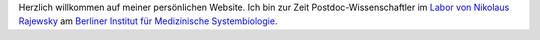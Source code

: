 .. title:
.. slug:
.. date: 2020-08-29 23:44:45 UTC+02:00
.. tags:
.. category:
.. link:
.. description:
.. type: text
.. hidetitle: True

Herzlich willkommen auf meiner persönlichen Website. Ich bin zur Zeit Postdoc-Wissenschaftler im `Labor von
Nikolaus Rajewsky`_ am `Berliner Institut für Medizinische Systembiologie`_.

.. _`Labor von Nikolaus Rajewsky`: https://www.mdc-berlin.de/n-rajewsky
.. _`Berliner Institut für Medizinische Systembiologie`: https://www.mdc-berlin.de/bimsb
